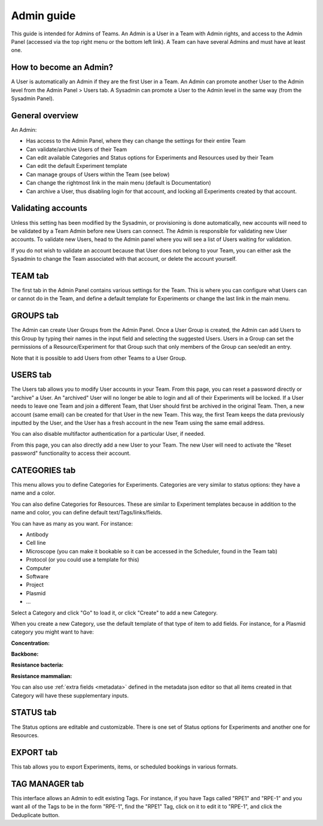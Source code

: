 .. _admin-guide:

***********
Admin guide
***********
This guide is intended for Admins of Teams. An Admin is a User in a Team with Admin rights, and access to the Admin Panel (accessed via the top right menu or the bottom left link). A Team can have several Admins and must have at least one.

How to become an Admin?
=======================
A User is automatically an Admin if they are the first User in a Team. An Admin can promote another User to the Admin level from the Admin Panel > Users tab. A Sysadmin can promote a User to the Admin level in the same way (from the Sysadmin Panel).

General overview
================
An Admin:

* Has access to the Admin Panel, where they can change the settings for their entire Team
* Can validate/archive Users of their Team
* Can edit available Categories and Status options for Experiments and Resources used by their Team
* Can edit the default Experiment template
* Can manage groups of Users within the Team (see below)
* Can change the rightmost link in the main menu (default is Documentation)
* Can archive a User, thus disabling login for that account, and locking all Experiments created by that account.

Validating accounts
===================
Unless this setting has been modified by the Sysadmin, or provisioning is done automatically, new accounts will need to be validated by a Team Admin before new Users can connect. The Admin is responsible for validating new User accounts. To validate new Users, head to the Admin panel where you will see a list of Users waiting for validation.

.. image:: img/admin-validate-user.png
    :align: center
    :alt: Admin User validation

If you do not wish to validate an account because that User does not belong to your Team, you can either ask the Sysadmin to change the Team associated with that account, or delete the account yourself.

TEAM tab
========
The first tab in the Admin Panel contains various settings for the Team. This is where you can configure what Users can or cannot do in the Team, and define a default template for Experiments or change the last link in the main menu.

GROUPS tab
==========
The Admin can create User Groups from the Admin Panel. Once a User Group is created, the Admin can add Users to this Group by typing their names in the input field and selecting the suggested Users. Users in a Group can set the permissions of a Resource/Experiment for that Group such that only members of the Group can see/edit an entry.

Note that it is possible to add Users from other Teams to a User Group.

USERS tab
=========
The Users tab allows you to modify User accounts in your Team. From this page, you can reset a password directly or "archive" a User. An "archived" User will no longer be able to login and all of their Experiments will be locked. If a User needs to leave one Team and join a different Team, that User should first be archived in the original Team. Then, a new account (same email) can be created for that User in the new Team. This way, the first Team keeps the data previously inputted by the User, and the User has a fresh account in the new Team using the same email address.

You can also disable multifactor authentication for a particular User, if needed.

From this page, you can also directly add a new User to your Team. The new User will need to activate the "Reset password" functionality to access their account.

CATEGORIES tab
==============

This menu allows you to define Categories for Experiments. Categories are very similar to status options: they have a name and a color.

You can also define Categories for Resources. These are similar to Experiment templates because in addition to the name and color, you can define default text/Tags/links/fields.

You can have as many as you want. For instance:

* Antibody
* Cell line
* Microscope (you can make it bookable so it can be accessed in the Scheduler, found in the Team tab)
* Protocol (or you could use a template for this)
* Computer
* Software
* Project
* Plasmid
* ...

Select a Category and click "Go" to load it, or click "Create" to add a new Category.

.. image:: img/admin-panel-itemstypes.png
    :align: right
    :alt: resources categories tab


When you create a new Category, use the default template of that type of item to add fields. For instance, for a Plasmid category you might want to have:

**Concentration:**

**Backbone:**

**Resistance bacteria:**

**Resistance mammalian:**

You can also use :ref:`extra fields <metadata>` defined in the metadata json editor so that all items created in that Category will have these supplementary inputs.

STATUS tab
==========
The Status options are editable and customizable. There is one set of Status options for Experiments and another one for Resources.

EXPORT tab
==========
This tab allows you to export Experiments, items, or scheduled bookings in various formats.

TAG MANAGER tab
===============
This interface allows an Admin to edit existing Tags. For instance, if you have Tags called "RPE1" and "RPE-1" and you want all of the Tags to be in the form "RPE-1", find the "RPE1" Tag, click on it to edit it to "RPE-1", and click the Deduplicate button.
